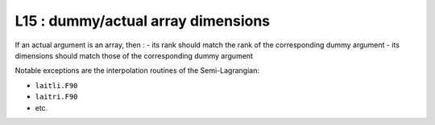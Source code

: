 L15 : dummy/actual array dimensions
***********************************

If an actual argument is an array, then :
- its rank should match the rank of the corresponding dummy argument
- its dimensions should match those of the corresponding dummy argument

Notable exceptions are the interpolation routines of the Semi-Lagrangian: 

* ``laitli.F90``

* ``laitri.F90``

* etc.
